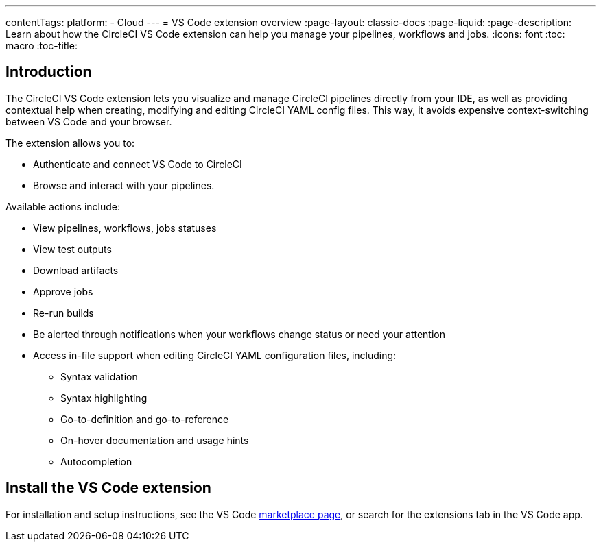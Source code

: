 ---
contentTags: 
  platform:
  - Cloud
---
= VS Code extension overview
:page-layout: classic-docs
:page-liquid:
:page-description: Learn about how the CircleCI VS Code extension can help you manage your pipelines, workflows and jobs.
:icons: font
:toc: macro
:toc-title:

[#introduction]
== Introduction

The CircleCI VS Code extension lets you visualize and manage CircleCI pipelines directly from your IDE, as well as providing contextual help when creating, modifying and editing CircleCI YAML config files. This way, it avoids expensive context-switching between VS Code and your browser.

The extension allows you to:

* Authenticate and connect VS Code to CircleCI
* Browse and interact with your pipelines. 

Available actions include:

* View pipelines, workflows, jobs statuses
* View test outputs
* Download artifacts
* Approve jobs
* Re-run builds
* Be alerted through notifications when your workflows change status or need your attention
* Access in-file support when editing CircleCI YAML configuration files, including:
** Syntax validation
** Syntax highlighting
** Go-to-definition and go-to-reference
** On-hover documentation and usage hints
** Autocompletion

[#install-the-vs-code-extension]
== Install the VS Code extension

For installation and setup instructions, see the VS Code link:https://marketplace.visualstudio.com/items?itemName=circleci.circleci[marketplace page], or search for the extensions tab in the VS Code app. 